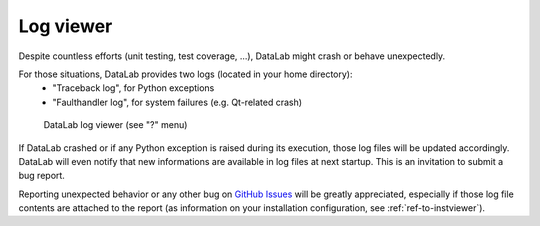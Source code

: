 .. _ref-to-logviewer:

Log viewer
==========

.. meta::
  :description: DataLab's log viewer
  :keywords: DataLab, log, viewer, crash, bug, report

Despite countless efforts (unit testing, test coverage, ...),
DataLab might crash or behave unexpectedly.

For those situations, DataLab provides two logs (located in your home directory):
  - "Traceback log", for Python exceptions
  - "Faulthandler log", for system failures (e.g. Qt-related crash)

.. figure:: /images/shots/logviewer.png

    DataLab log viewer (see "?" menu)

If DataLab crashed or if any Python exception is raised during
its execution, those log files will be updated accordingly.
DataLab will even notify that new informations are available in
log files at next startup. This is an invitation to submit a bug report.

Reporting unexpected behavior or any other bug on `GitHub Issues`_
will be greatly appreciated, especially if those log file contents
are attached to the report (as information on your installation
configuration, see :ref:`ref-to-instviewer`).

.. _GitHub Issues: https://github.com/DataLab-Platform/DataLab/issues/new/choose
